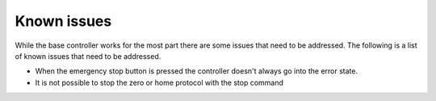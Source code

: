 Known issues
----------------------
While the base controller works for the most part there are some issues that need to be addressed. The following is a list of known issues that need to be addressed.

- When the emergency stop button is pressed the controller doesn't always go into the error state.
- It is not possible to stop the zero or home protocol with the stop command